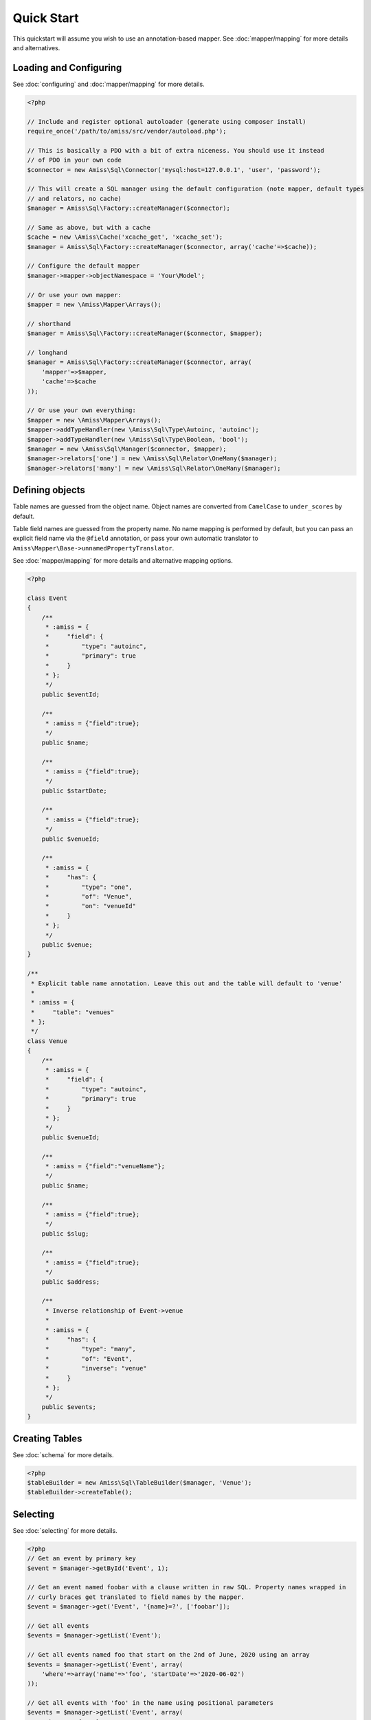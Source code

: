 Quick Start
===========

This quickstart will assume you wish to use an annotation-based mapper. See :doc:`mapper/mapping`
for more details and alternatives.


Loading and Configuring
-----------------------

See :doc:`configuring` and :doc:`mapper/mapping` for more details.

.. code-block:: php

    <?php

    // Include and register optional autoloader (generate using composer install)
    require_once('/path/to/amiss/src/vendor/autoload.php');

    // This is basically a PDO with a bit of extra niceness. You should use it instead
    // of PDO in your own code
    $connector = new Amiss\Sql\Connector('mysql:host=127.0.0.1', 'user', 'password');
    
    // This will create a SQL manager using the default configuration (note mapper, default types
    // and relators, no cache)
    $manager = Amiss\Sql\Factory::createManager($connector);
    
    // Same as above, but with a cache
    $cache = new \Amiss\Cache('xcache_get', 'xcache_set');
    $manager = Amiss\Sql\Factory::createManager($connector, array('cache'=>$cache));
    
    // Configure the default mapper
    $manager->mapper->objectNamespace = 'Your\Model';
    
    // Or use your own mapper:
    $mapper = new \Amiss\Mapper\Arrays();

    // shorthand
    $manager = Amiss\Sql\Factory::createManager($connector, $mapper); 

    // longhand
    $manager = Amiss\Sql\Factory::createManager($connector, array(
        'mapper'=>$mapper, 
        'cache'=>$cache
    ));
    
    // Or use your own everything:
    $mapper = new \Amiss\Mapper\Arrays();
    $mapper->addTypeHandler(new \Amiss\Sql\Type\Autoinc, 'autoinc');
    $mapper->addTypeHandler(new \Amiss\Sql\Type\Boolean, 'bool');
    $manager = new \Amiss\Sql\Manager($connector, $mapper);
    $manager->relators['one'] = new \Amiss\Sql\Relator\OneMany($manager);
    $manager->relators['many'] = new \Amiss\Sql\Relator\OneMany($manager);


Defining objects
----------------

Table names are guessed from the object name. Object names are converted from ``CamelCase`` to
``under_scores`` by default.

Table field names are guessed from the property name. No name mapping is performed by default, but
you can pass an explicit field name via the ``@field`` annotation, or pass your own automatic
translator to ``Amiss\Mapper\Base->unnamedPropertyTranslator``.

See :doc:`mapper/mapping` for more details and alternative mapping options.

.. code-block:: php

    <?php

    class Event
    {
        /**
         * :amiss = {
         *     "field": {
         *         "type": "autoinc",
         *         "primary": true
         *     }
         * };
         */
        public $eventId;

        /**
         * :amiss = {"field":true};
         */
        public $name;

        /**
         * :amiss = {"field":true};
         */
        public $startDate;

        /**
         * :amiss = {"field":true};
         */
        public $venueId;

        /**
         * :amiss = {
         *     "has": {
         *         "type": "one",
         *         "of": "Venue",
         *         "on": "venueId"
         *     }
         * };
         */
        public $venue;
    }

    /**
     * Explicit table name annotation. Leave this out and the table will default to 'venue'
     *
     * :amiss = {
     *     "table": "venues"
     * };
     */
    class Venue
    {
        /**
         * :amiss = {
         *     "field": {
         *         "type": "autoinc",
         *         "primary": true
         *     }
         * };
         */
        public $venueId;

        /**
         * :amiss = {"field":"venueName"};
         */
        public $name;

        /**
         * :amiss = {"field":true};
         */
        public $slug;

        /**
         * :amiss = {"field":true};
         */
        public $address;

        /** 
         * Inverse relationship of Event->venue
         *
         * :amiss = {
         *     "has": {
         *         "type": "many",
         *         "of": "Event",
         *         "inverse": "venue"
         *     }
         * };
         */
        public $events;
    }


Creating Tables
---------------

See :doc:`schema` for more details.

.. code-block:: php

    <?php
    $tableBuilder = new Amiss\Sql\TableBuilder($manager, 'Venue');
    $tableBuilder->createTable();


Selecting
---------

See :doc:`selecting` for more details.

.. code-block:: php

    <?php
    // Get an event by primary key
    $event = $manager->getById('Event', 1);

    // Get an event named foobar with a clause written in raw SQL. Property names wrapped in
    // curly braces get translated to field names by the mapper.
    $event = $manager->get('Event', '{name}=?', ['foobar']);

    // Get all events
    $events = $manager->getList('Event');

    // Get all events named foo that start on the 2nd of June, 2020 using an array
    $events = $manager->getList('Event', array(
        'where'=>array('name'=>'foo', 'startDate'=>'2020-06-02')
    ));

    // Get all events with 'foo' in the name using positional parameters
    $events = $manager->getList('Event', array(
        'where'=>'{name} LIKE ?', 
        'params'=>array('%foo%')
    ));
    
    // Paged list, limit/offset
    $events = $manager->getList('Event', array(
        'where'=>'{name}=?',
        'params'=>array('foo'),
        'limit'=>10, 
        'offset'=>30
    ));

    // Paged list, alternate style (number, size)
    $events = $manager->getList('Event', array(
        'where'=>'{name}=?',
        'params'=>array('foo'),
        'page'=>array(1, 30)
    ));

    // Amiss will unroll and properly parameterise IN() clauses
    $events = $manager->getList('Event', 'IN (:foo)', array('foo'=>array(1, 2, 3)));

    // FOR UPDATE InnoDB row locking
    $manager->connector->beginTransaction();
    $rows = $manager->getList('Event', array(
        'where'=>'...',
        'forUpdate'=>true,
    ));
    // do the update
    $manager->connector->commit();


Relations
---------

Amiss supports one-to-one, one-to-many and many-to-many relations, and provides an extension point
for adding additional relationship retrieval methods. See :doc:`relations` for more details.

One-to-one
~~~~~~~~~~

.. code-block:: php

    <?php
    class Event
    {
        /**
         * :amiss = {"field":{"primary":true}};
         */
        public $eventId;
        
        // snip

        /**
         * :amiss = {
         *     "has": {
         *         "type": "one",
         *         "of": "Venue",
         *         "on": "venueId"
         *     }
         * };
         */
        public $venue;
    }
    
    // get a one-to-one relation for an event
    $venue = $manager->getRelated($event, 'venue');

    // assign a one-to-one to an event
    $manager->assignRelated($event, 'venue');

    // get each one-to-one relation for all events in a list
    $events = $manager->getList('Event');
    $venueMap = $manager->getRelated($events, 'venue');
    
    // assign each one-to-one relation to all events in a list
    $events = $manager->getList('Event');
    $manager->assignRelated($events, 'venue');


One-to-many
~~~~~~~~~~~

.. code-block:: php

    <?php
    class Venue
    {
        /**
         * :amiss = {"field":{"primary":true}};
         */
        public $venueId;
        
        // snip

        /**
         * :amiss = {
         *     "has": {
         *         "type": "many",
         *         "of": "Event",
         *         "on": "venueId"
         *     }
         * };
         */
        public $events;
    }

    // get a one-to-many relation for a venue. this will return an array
    $events = $manager->getRelated($venue, 'events');

    // assign a one-to-many relation to a venue.
    $manager->assignRelated($venue, 'events');

    // get each one-to-many relation for all events in a list.
    // this will return an array of arrays. the order corresponds
    // to the order of the events passed.
    $venues = $manager->getList('Venue');
    $events = $manager->getRelated($venues, 'events');
    foreach ($venues as $idx=>$v) {
        echo "Found ".count($events[$idx])." events for venue ".$v->venueId."\n";
    }

    // assign each one-to-many relation to all venues in a list
    $venues = $manager->getList('Venue');
    $manager->assignRelated($venues, 'events');
    foreach ($venues as $idx=>$v) {
        echo "Found ".count($v->events)." events for venue ".$v->venueId."\n";
    }


Many-to-many
~~~~~~~~~~~~

Many-to-many relations require the association table to be mapped to an intermediate object, and
also require the relation to be specified on both sides:


.. code-block:: php

    <?php
    class Event
    {
        // snip
        
        /**
         * :amiss = {
         *     "has": {
         *         "type": "assoc",
         *         "of": "Artist",
         *         "via": "EventArtist"
         *     }
         * };
         */
        public $artists;
    }

    class EventArtist
    {
        // snip

        /**
         * :amiss = {
         *     "has": {
         *         "type": "one",
         *         "of": "Event",
         *         "on": "eventId"
         *     }
         * };
         */
        public $event;

        /**
         * :amiss = {
         *     "has": {
         *         "type": "one",
         *         "of": "Artist",
         *         "on": "artistId"
         *     }
         * };
         */
        public $artist;
    }

    class Artist
    {
        // snip

        /**
         * :amiss = {
         *     "has": {
         *         "type": "assoc",
         *         "of": "Event",
         *         "via": "EventArtist"
         *     }
         * };
         */
        public $events;
    }

    $event = $manager->getById('Event', 1);
    $artists = $manager->getRelated($event, 'artists');


Modifying
---------

You can modify by object or by table. See :doc:`modifying` for more details.

Modifying by object:

.. code-block:: php

    <?php
    // Inserting an object:
    $event = new Event;
    $event->setName('Abc Def');
    $event->startDate = '2020-01-01';
    $manager->insert($event);
    
    // Updating an existing object:
    $event = $manager->getById('Event', 1);
    $event->startDate = '2020-01-02';
    $manager->update($event);

    // Using the 'save' method if the object contains an autoincrement primary:
    $event = new Event;
    // ...
    $manager->save($event);

    $event = $manager->getById('Event', 1);
    $event->startDate = '2020-01-02';
    $manager->save($event);


Modifying by table:

.. code-block:: php

    <?php
    // Insert a new row
    $manager->insert('Event', array(
        'name'=>'Abc Def',
        'slug'=>'abc-def',
        'startDate'=>'2020-01-01',
    );

    // Update by table. Set the name field based on the start date.
    // This can work on an arbitrary number of rows, depending on the condition.
    // Clauses can be specified the same way as 'selecting'.
    $manager->update('Event', array('name'=>'Abc: Def'), '{startDate} > ?', '2019-01-01');
    
    // Alternative clause syntax
    $manager->update('Event', array(
        'set'=>array('name'=>'Abc: Def'), 
        'where'=>array('startDate'=>'2019-01-01')
    ));

